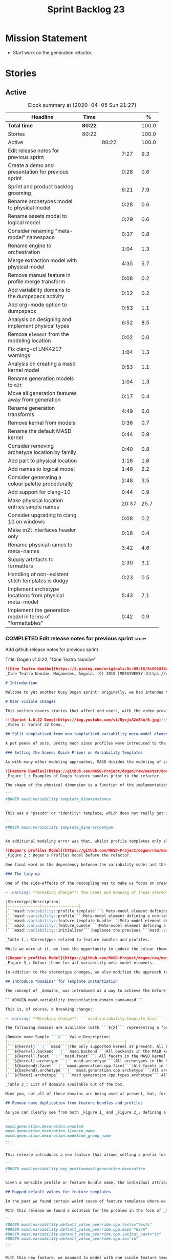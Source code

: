 #+title: Sprint Backlog 23
#+options: date:nil toc:nil author:nil num:nil
#+todo: STARTED | COMPLETED CANCELLED POSTPONED
#+tags: { story(s) epic(e) spike(p) }

* Mission Statement

- Start work on the generation refactor.

* Stories

** Active

#+begin: clocktable :maxlevel 3 :scope subtree :indent nil :emphasize nil :scope file :narrow 75 :formula %
#+CAPTION: Clock summary at [2020-04-05 Sun 21:27]
| <75>                                                      |         |       |       |       |
| Headline                                                  | Time    |       |       |     % |
|-----------------------------------------------------------+---------+-------+-------+-------|
| *Total time*                                              | *80:22* |       |       | 100.0 |
|-----------------------------------------------------------+---------+-------+-------+-------|
| Stories                                                   | 80:22   |       |       | 100.0 |
| Active                                                    |         | 80:22 |       | 100.0 |
| Edit release notes for previous sprint                    |         |       |  7:27 |   9.3 |
| Create a demo and presentation for previous sprint        |         |       |  0:28 |   0.6 |
| Sprint and product backlog grooming                       |         |       |  6:21 |   7.9 |
| Rename archetypes model to physical model                 |         |       |  0:28 |   0.6 |
| Rename assets model to logical model                      |         |       |  0:29 |   0.6 |
| Consider renaming "meta-model" namespace                  |         |       |  0:37 |   0.8 |
| Rename engine to orchestration                            |         |       |  1:04 |   1.3 |
| Merge extraction model with physical model                |         |       |  4:35 |   5.7 |
| Remove manual feature in profile merge transform          |         |       |  0:08 |   0.2 |
| Add variability domains to the dumpspecs activity         |         |       |  0:12 |   0.2 |
| Add org-mode option to dumpspacs                          |         |       |  0:53 |   1.1 |
| Analysis on designing and implement physical types        |         |       |  6:52 |   8.5 |
| Remove =element= from the modeling location               |         |       |  0:02 |   0.0 |
| Fix clang-cl LNK4217 warnings                             |         |       |  1:04 |   1.3 |
| Analysis on creating a masd kernel model                  |         |       |  0:53 |   1.1 |
| Rename generation models to =m2t=                         |         |       |  1:04 |   1.3 |
| Move all generation features away from generation         |         |       |  0:17 |   0.4 |
| Rename generation transforms                              |         |       |  4:49 |   6.0 |
| Remove kernel from models                                 |         |       |  0:36 |   0.7 |
| Rename the default MASD kernel                            |         |       |  0:44 |   0.9 |
| Consider removing archetype location by family            |         |       |  0:40 |   0.8 |
| Add part to physical location                             |         |       |  1:16 |   1.6 |
| Add names to logical model                                |         |       |  1:48 |   2.2 |
| Consider generating a colour palette procedurally         |         |       |  2:48 |   3.5 |
| Add support for clang-10                                  |         |       |  0:44 |   0.9 |
| Make physical location entries simple names               |         |       | 20:37 |  25.7 |
| Consider upgrading to clang 10 on windows                 |         |       |  0:08 |   0.2 |
| Make m2t interfaces header only                           |         |       |  0:18 |   0.4 |
| Rename physical names to meta-names                       |         |       |  3:42 |   4.6 |
| Supply artefacts to formatters                            |         |       |  2:30 |   3.1 |
| Handling of non-existent stitch templates is dodgy        |         |       |  0:23 |   0.5 |
| Implement archetype locations from physical meta-model    |         |       |  5:43 |   7.1 |
| Implement the generation model in terms of "formattables" |         |       |  0:42 |   0.9 |
#+TBLFM: $5='(org-clock-time%-mod @3$2 $2..$4);%.1f
#+end:

*** COMPLETED Edit release notes for previous sprint                  :story:
    CLOSED: [2020-03-19 Thu 19:47]
    :LOGBOOK:
    CLOCK: [2020-03-20 Fri 08:01]--[2020-03-20 Fri 08:51] =>  0:50
    CLOCK: [2020-03-19 Thu 21:01]--[2020-03-19 Thu 21:58] =>  0:57
    CLOCK: [2020-03-19 Thu 20:00]--[2020-03-19 Thu 20:03] =>  0:03
    CLOCK: [2020-03-19 Thu 19:48]--[2020-03-19 Thu 19:59] =>  0:11
    CLOCK: [2020-03-19 Thu 19:02]--[2020-03-19 Thu 19:47] =>  0:45
    CLOCK: [2020-03-18 Wed 20:05]--[2020-03-18 Wed 23:59] =>  3:54
    CLOCK: [2020-03-18 Wed 19:01]--[2020-03-18 Wed 19:33] =>  0:32
    CLOCK: [2020-03-16 Mon 08:51]--[2020-03-16 Mon 09:06] =>  0:15
    :END:

Add github release notes for previous sprint.

Title: Dogen v1.0.22, "Cine Teatro Namibe"

#+BEGIN_SRC markdown
![Cine Teatro Namibe](https://i.pinimg.com/originals/8c/09/18/8c091838ed68d58681fd1beb6e619945.jpg)
_Cine Teatro Namibe, Moçamedes, Angola. (C) 2015 [MESSYNESSY](https://www.messynessychic.com/2015/06/17/documenting-africas-old-cinemas)._

# Introduction

Welcome to yet another busy Dogen sprint! Originally, we had intended to focus on the fabled "generation refactor" but, alas, it was not to be (yet again). Our preparatory analysis revealed some fundamental deficiencies on the variability implementation and, before you knew it, we were stuck wading in the guts of the variability subsystem for the entirety of the sprint. On the plus side, the end product was a much better designed subsystem, free of unwanted dependencies, and a newly found clarity in the conceptual model with regards to both logical and physical dimensions. On the down side, the refactor produced a lot of churn with regards to stereotypes and feature names, resulting on a fair bit of breakage to user diagrams. In other words, it was quite the eventful sprint. Let's see how we fared in more detail.

# User visible changes

This section covers stories that affect end users, with the video providing a quick demonstration of the new features, and the sections below describing them in more detail. There have been a number of breaking changes, which have been highlighted with the symbol :warning:.

[![Sprint 1.0.22 Demo](https://img.youtube.com/vi/RysjvA2eZ4o/0.jpg)](https://youtu.be/RysjvA2eZ4o)
_Video 1: Sprint 22 Demo._

## Split templatised from non-templatised variability meta-model elements

A pet peeve of ours, pretty much since profiles were introduced to the meta-model [many moons ago](https://github.com/MASD-Project/dogen/releases/tag/v1.0.16), was the name chosen for the stereotype: ```masd::variability::profile_template```. The postfix ```_template``` was a glaring leak from the implementation; a result of trying to be "too clever by half" in generalising all profiles to be "profile templates", when, in reality, there were only 2 or 3 cases of _actual_ profile template instantiation across the code base. As it was, with this story we _finally_ tackled this annoyance. However, before we proceed, a word is probably needed on what is meant by "templates" and "instantiation" in this context. The explanation will also prove helpful in understanding much of the remaining work carried out in the release.

### Setting the Scene: Quick Primer on Variability Templates

As with many other modeling approaches, MASD divides the modeling of software products into two distinct dimensions: the logical dimension and the physical dimension. The logical dimension is pretty much what you are used to when creating UML class diagrams: the structural world of classes and their relationships (though, of course, in MASD there is a twist to it, but we need to leave _that_ for another time). The physical dimension is, predictably, the world of files and directories. So far, so similar to UML and the like. What MASD does differently, however, is to impose a _well-defined shape_ into the entities that live in the physical dimension, as well as a process by which these instances are derived. That shape is governed by the physical model's _meta-model_, which has existed since the early days of Dogen, albeit in an implicit manner. It is composed of vocabulary such as kernel (_e.g._, "masd"), backend  (_e.g._, C++, C#), facet  (_e.g._, "types", "hash", "serialisation" and so forth) and archetype  (_e.g._, "class header", "class implementation", _etc._).

![Feature bundles](https://github.com/MASD-Project/dogen/raw/master/doc/blog/images/dogen_coding_features.png)
_Figure 1_: Examples of Dogen feature bundles prior to the refactor.

The shape of the physical dimension is a function of the implementation; that is, as we add formatters (model-to-text transforms)  to generate new kinds of output, these inject archetypes and facets and so on, augmenting the physical dimension. It became clear early on that adding features needed by all formatters manually was too painful. For example, we need to know if a kernel, backend, facet or archetype is enabled or disabled by the users. Thus a feature called ```enabled``` must exist for every element of the physical meta-model. We started by doing this manually, but it soon became obvious that what we were after was a generic way of saying that a feature with a given name ```n``` applies to every registered ```x``` - with ```x``` being an element of a set ```X```, composed of kernels, backends, facets or archetypes. And so it was that variability templates were born. These were subsequently modeled within the logical model as both "feature bundles" (_i.e._, providing _feature definitions_, as per _Figure 1_) and "profile templates" (_i.e._, groups of configurations created by users for reuse purposes, performing _feature selection_; see _Figure 2_). In both cases we had the notion of an "instance template":

```
#DOGEN masd.variability.template_kind=instance
```

This was a "pseudo" or "identity" template, which does not really get instantiated but is instead copied across. We also had "real templates", associated with one of the "levels" in physical space (_e.g._, all, backend, facet, archetype):

```
#DOGEN masd.variability.template_kind=archetype
```

An additional modeling error was that, whilst profile templates only allowed a template kind at the profile level (that is, all attributes in the profile are of the same ```template_kind```), we did not take the same approach for feature bundles, opening the gates for all sorts of weird and wonderful permutations: one attribute could be a template of kind ```instance``` whereas another could be a template of kind ```archetype```. In practice, we were disciplined enough to avoid any such crazy stunts but, as old saying goes, "a good domain model should make invalid states unrepresentable".

![Dogen's profiles Model](https://github.com/MASD-Project/dogen/raw/master/doc/blog/images/profiles_model.png)
_Figure 2_: Dogen's Profiles model before the refactor.

One final word on the dependency between the variability model and the physical model. Though its clear that there is a _connection_ between the two models - at the end of the day, templates can only be initialised when we know the lay of the physical land - it is not necessarily the case that the coupling needs to be made in terms of "direct dependencies" (_i.e._ using a type from the physical model), because it comes at a cost: the graph of dependencies is made more complex because variability is used by many models, and these are then coupled to the physical model by way of this small connection. In truth, these models were joined more due to expediency than thought, for, as we mentioned, most features do not actually need template instantiation. Therefore, our core objective was to _decouple_ the physical model from the variability model.

### The tidy-up

One of the side-effects of the decoupling was to make us focus on creating a clear separation between the templatised and non-templatised elements of the logical model modeling variability. This was mainly to avoid increasing the end users cognitive load for no good reason ("why is this a 'template'? what's an 'instance template'?", _etc._). As a result, the stereotypes are now as follows:

> :warning: **Breaking change**: the names and meaning of these stereotypes have changed. User diagrams must be updated.

|Stereotype|Description|
|--------------|----------------|
|```masd::variability::profile_template```| Meta-model element defining a profile template. The template is instantiated over a _domain_, as we shall explain in the next section.|
|```masd::variability::profile```|Meta-model element defining a non-templatised profile. This is equivalent to the deprecated template kind of ```instance```.|
|```masd::variability::feature_template_bundle```|Meta-model element defining a feature bundle template. As with profile templates, the template is instantiated over a domain. Note that all features belong to the same domain and all are templates, cleaning up the previous modeling mistake.|
|```masd::variability::feature_bundle```|Meta-model element defining a non-templatised feature bundle. This is equivalent to the deprecated template kind of ```instance```.|
|```masd::variability::initializer```|Replaces the previous ```masd::variability::feature_template_initializer```, providing initialisation for both feature templates and features.|

_Table 1_: Stereotypes related to feature bundles and profiles.

While we were at it, we took the opportunity to update the colour theme, making the distinction between these elements more obvious:

![Dogen's profiles Model](https://github.com/MASD-Project/dogen/raw/master/doc/blog/images/dogen_variability_palette.png)
_Figure 3_: Colour theme for all variability meta-model elements.

In addition to the stereotype changes, we also modified the approach to template instantiation, as explained on the next story.

## Introduce "Domains" for Template Instantiation

The concept of _domains_ was introduced as a way to achieve the before mentioned decoupling of the variability model from the physical model. Domains are simple sets of strings that can be used as the basis for template instantiation. When users declare templates (_e.g._, profile templates or feature bundle templates), they must now also provide the domain under which instantiation will take place:

```#DOGEN masd.variability.instantiation_domain_name=masd```

This is, of course, a breaking change:

> :warning: **Breaking change**: ```masd.variability.template_kind``` is no longer supported and must be replaced with ```masd.variability.instantiation_domain_name```. This feature can only be used at the top level with ```masd::variability::profile_template``` and ```masd::variability::feature_template_bundle```.

The following domains are available (with ```${X}``` representing a "pseudo-code" variable):

|Domain name|Sample ```X``` Value|Description|
|------------------|----------------|---------------|
|```${kernel}```|```masd```|The only supported kernel at present. All backends, facets, and archetypes are part of it.|
|```${kernel}.backend```|```masd.backend```|All backends in the MASD kernel. At present, C++ and C#.|
|```${kernel}.facet```|```masd.facet```| All facets in the MASD kernel, across all backends.|
|```${kernel}.archetype```|```masd.archetype```|All archetypes in the MASD kernel, across all backends and facets.|
|```${backend}.facet```|```masd.generation.cpp.facet```|All facets in the C++ backend of the MASD kernel.|
|```${backend}.archetype```|```masd.generation.cpp.archetype```|All archetypes in the C++ backend of the MASD kernel.|
|```${facet}.archetype```|```masd.generation.cpp.types.archetype```|All archetypes in the ```types``` facet, in the C++ backend of the MASD kernel.|

_Table 2_: List of domains available out of the box.

Mind you, not all of these domains are being used at present, but, for completeness sake, we created a simple combinatorial function over the existing physical type to generate all sensible permutations. With this very simple approach we get all of the functionality we had previously, without any direct dependencies between the variability and physical models.

## Remove name duplication from feature bundles and profiles

As you can clearly see from both _Figure 1_ and _Figure 2_, defining a profile or a feature bundle often resulted in a great deal of duplication of feature name prefixes, _e.g._, ```masd.generation.decoration``` in the case of the ```decoration``` profile:

```
masd.generation.decoration.enabled
masd.generation.decoration.licence_name
masd.generation.decoration.modeline_group_name
...
```

This release introduces a new feature that allows setting a prefix for all features in the bundle or profile:

```
#DOGEN masd.variability.key_prefix=masd.generation.decoration
```

Given a sensible profile or feature bundle name, the individual attributes should be meaningful enough to determine what they are about, with minimal repetition. For cases where mixing and matching is required, the old behaviour is still available.

## Mapped default values for feature templates

In the past we found certain weird cases of feature templates where we needed the feature to expand over a domain, but we required different defaults for certain elements of the domain. For example, take the ```postfix``` feature. Ideally, each facet should have the postfix set to a string that correlates with a facet name (say ```hash```) but sometimes to a smaller string (say ```lc``` for ```lexical_cast```) or sometimes to the empty string (say for ```types```). This setup was so complicated we just decided to create these features manually.

With this release we found a solution for the problem in the form of _mapped default values_. These are KVPs as follows:

```
#DOGEN masd.variability.default_value_override.cpp.tests="tests"
#DOGEN masd.variability.default_value_override.cpp.hash="hash"
#DOGEN masd.variability.default_value_override.cpp.lexical_cast="lc"
#DOGEN masd.variability.default_value_override.cpp.io="io"
...
```

With this new feature, we managed to model with one single feature template features that previously required tens of instances.

## Add command line option to dump all specs

Dogen relies heavily on dynamic registration for a lot of its functionality, be it for injectors, features, backends and so forth. To top it all off, we keep changing names of things in our quest for tidying up the conceptual model. As a result, we find ourselves often grepping the code base to figure out what is available - an option that is not exactly practical for end users. With this release we've added a new activity to the command line client: ```dumpspecs```. It works like so:

```
$ ./dogen.cli dumpspecs
Group: Injection
Purpose: Read external formats into Dogen.
    injection.dia: Decodes Dia diagrams. Extension: '.dia'
    injection.json: Decodes diagrams in JSON format. Extension: '.json'

Group: Conversion
Purpose: Output to an external format from a Dogen model.
    injection.dia: Encodes diagrams as JSON documents. Extension: '.json'

Group: Generators
Purpose: Available backends for code generation.
    masd.generation.cpp: Generates C++ code according to the MASD generative model.
    masd.generation.csharp: Generates C# code according to the MASD generative model.

Group: Features
Purpose: Available features for configuration.
    masd.decoration.modeline.editor: Editor to use in this modeline. Binding point: 'any'. Value type: 'masd::variability::text'.
    masd.decoration.modeline.location: Where to place the modeline. Binding point: 'any'. Value type: 'masd::variability::text'.
    masd.decoration.modeline.technical_space: Technical space targeted by the modeline. Binding point: 'any'. Value type: 'masd::variability::text'.
    masd.enumeration.add_invalid_enumerator: If true, adds an enumerator to represent an invalid choice. Binding point: 'element'. Default value: ''. Value type: 'masd::variability::boolean'.
    masd.enumeration.underlying_element: Name of the underlying element to use for the enumeration. Binding point: 'element'. Value type: 'masd::variability::text'.
...
```

Though the documentation may not be the best, we did go through all features and provided _some_ kind of description. Note also that for feature templates, all instances share the same comment.

## Renaming of Extraction Features

With the merging of the extraction model into the physical model (see internal stories below), we found ourselves having to rename a number of features. These names are not final, but at least they avoid referring to a model that no longer exists.

> :warning: **Breaking change**: Users that are making use of any of these features must update their diagrams as per Table 3.

|Old Feature Name| New Feature Name|
|------------------------|----------------------------|
|```masd.extraction.delete_extra_files```|```masd.physical.delete_extra_files```|
|```masd.extraction.output_technical_space```|```masd.physical.output_technical_space```|
|```masd.extraction.force_write```|```masd.physical.force_write```|
|```masd.extraction.delete_empty_directories```|```masd.physical.delete_empty_directories```|
|```masd.extraction.enable_backend_directories```|```masd.physical.enable_backend_directories```|

_Table 3_: List of renamed features.

# Development Matters

In this section we cover topics that are mainly of interest if you follow Dogen development, such as details on internal stories that consumed significant resources, important events, etc. As usual, for all the gory details of the work carried out this sprint, see the [sprint log](https://github.com/MASD-Project/dogen/blob/master/doc/agile/v1/sprint_backlog_22.org).

## Significant Internal Stories

The sprint was mostly dominated by a large number of small refactors that changed the internals of Dogen dramatically - though in many cases, mainly with regards to naming and location of classes. We've aggregated all of these stories under two themes.

### The Variability Model Refactor

The majority of the work in refactoring the variability model had user facing consequences, and so is described in great detail above. The main internal consequence was a dramatic reduction on the number of features required, due to an increased use of feature templates now that we can default them correctly; but there were also other smaller tasks related to this work:

- dramatic simplification of the template instantiation code, which now merely loops through the list of elements in the domain when instantiating feature templates and profile templates.
- changes related to ensuring lists and key value pairs within variability are stable sorted. In the past we had used unordered maps in the processing of variability data, resulting on tests breaking across operative systems due to re-ordering. We ended up having to make a fairly difficult surgical intervention, which resulted in a fair amount of breakage.

> :warning: **Breaking change**: Order of header files may change with this release. Other values dependent of order of lists and KVPs may also change such as order of database systems in ORM, and so forth.

### The Physical Model Refactor

The second largest refactor this sprint was related to the physical model. This was comprised of a number of tasks:

- rename the ```assets``` model to ```logical```. In truth, assets has always been the model housing all of the meta-modeling elements for the logical model, so it makes sense to name it after its function.
- rename the ```archetypes``` model ```physical``` model, and merge it with the extraction model. It took us a long time to understand that the extraction model was really the physical model in disguise. Originally, we had only used it to write files into the filesystem, but now it has taken on additional responsibilities such as defining the types in the physical meta-model.
- move features related to physical aspects to physical model. This task was started but has not yet been completed.
- rename the namespace ```meta-model``` used in a number of models to ```entities```. The name was more or less meaningless the way it was being used. In addition, now that we need a meta-model for the physical model, it was becoming confusing. The "blander" name entities should avoid this confusion.
- deletion of unused types in the generation model, as well as the removal of the partially implemented support for RapidJSON in the C++ model.

## Resourcing

All and all, it was a very successful sprint from a resourcing perspective. At  51%, our utilisation rate was high but not quite the highest it's ever been (the previous sprint wins on that front at 56%). The high utilisation rate was a reflection of the fact that we worked full time for a big portion of the sprint. Sadly, this indicator is scheduled for a massive drop next sprint as we resume part-time work on Dogen proper, but hey-ho, we should celebrate the wins and this sprint was surely one on this front. Additionally, due to the undivided focus we managed to allocate over 82% of the commitment to stories directly related to the sprint's mission, including a couple of spikes (6.8% on unexpected tests breakage). We spent 17.5% on process, with a solid 10% on backlog grooming. Over half of the product backlog was reviewed this sprint, which we consider to be [a task of vital importance](https://mcraveiro.blogspot.com/2016/01/nerd-food-on-product-backlogs.html). In addition, the cost of the demo has gone down dramatically since we started doing "one take demos", and we achieved a new low this sprint of 0.5%. The quality may not be quite what it used to be, but given the [worse is better](https://en.wikipedia.org/wiki/Worse_is_better) approach we favour so much, we deem it to be "good enough". A final note on Emacs, which had some minor blips but was overall fairly well behaved, costing us around 1.3%.

![Story Pie Chart](https://github.com/MASD-Project/dogen/raw/master/doc/agile/v1/sprint_22_pie_chart.jpg)
_Figure 4: Cost of stories for sprint 22._

## Roadmap

The road map continues to work rather like a Delphic oracle, and we keep trying to divine some kind of prediction that makes sense in terms of the current work. Thus far, it has failed to provide any such information but the visualisation of the gantt chart seems to be reassuring us that there is an end in sight - even though, like the proverbial carrot, it keeps moving forwards.

![Project Plan](https://github.com/MASD-Project/dogen/raw/master/doc/agile/v1/sprint_22_project_plan.png)

![Resource Allocation Graph](https://github.com/MASD-Project/dogen/raw/master/doc/agile/v1/sprint_22_resource_allocation_graph.png)

# Next Sprint

We finally started the generation refactor this sprint, though, to be fair, we just about scratched the surface. Next sprint we will hopefully proceed in anger onto the generation breach and finally make a dent on it.

# Binaries

You can download binaries from [Bintray](https://bintray.com/masd-project/main/dogen/1.0.22) for OSX and Linux (all 64-bit):

- [dogen_1.0.22_amd64-applications.deb](https://dl.bintray.com/masd-project/main/1.0.22/dogen_1.0.22_amd64-applications.deb)
- [dogen-1.0.22-Darwin-x86_64.dmg](https://dl.bintray.com/masd-project/main/1.0.22/DOGEN-1.0.22-Darwin-x86_64.dmg)

**Note 1:**: Due to a bug on the build scripts, Windows binaries were not generated for this release. If you do not want to build Windows from source, you can grab the unstable binaries for the next sprint: [dogen-1.0.23-Windows-AMD64.msi](https://dl.bintray.com/masd-project/main/DOGEN-1.0.23-Windows-AMD64.msi).
**Note 2:** The OSX and Linux binaries are not stripped at present and so are larger than they should be. We have [an outstanding story](https://github.com/MASD-Project/dogen/blob/master/doc/agile/product_backlog.org#linux-and-osx-binaries-are-not-stripped) to address this issue, but sadly CMake does not make this a trivial undertaking.

For all other architectures and/or operative systems, you will need to build Dogen from source. Source downloads are available below.

Happy Modeling!
#+END_SRC markdown

- [[https://twitter.com/MarcoCraveiro/status/1240728672128172033][twitter]]
- [[https://www.linkedin.com/feed/update/urn:li:activity:6646494675207278592/][linkedin]]
- [[https://gitter.im/MASD-Project/Lobby][Gitter]]

*** COMPLETED Create a demo and presentation for previous sprint      :story:
    CLOSED: [2020-03-19 Thu 19:47]
    :LOGBOOK:
    CLOCK: [2020-03-19 Thu 18:02]--[2020-03-19 Thu 18:30] =>  0:28
    :END:

Time spent creating the demo and presentation. Use the demo project:

*** COMPLETED Sprint and product backlog grooming                     :story:
    CLOSED: [2020-04-05 Sun 21:27]
    :LOGBOOK:
    CLOCK: [2020-04-04 Sat 16:56]--[2020-04-04 Sat 17:10] =>  0:14
    CLOCK: [2020-04-04 Sat 13:04]--[2020-04-04 Sat 13:15] =>  0:11
    CLOCK: [2020-04-03 Fri 20:05]--[2020-04-03 Fri 20:25] =>  0:20
    CLOCK: [2020-04-03 Fri 13:28]--[2020-04-03 Fri 14:00] =>  0:32
    CLOCK: [2020-04-02 Thu 21:51]--[2020-04-02 Thu 22:16] =>  0:25
    CLOCK: [2020-04-01 Wed 08:30]--[2020-04-01 Wed 08:40] =>  0:10
    CLOCK: [2020-03-31 Tue 21:31]--[2020-03-31 Tue 21:35] =>  0:10
    CLOCK: [2020-03-29 Sun 13:41]--[2020-03-29 Sun 13:55] =>  0:14
    CLOCK: [2020-03-27 Fri 13:58]--[2020-03-27 Fri 14:10] =>  0:12
    CLOCK: [2020-03-27 Fri 08:01]--[2020-03-27 Fri 08:39] =>  0:38
    CLOCK: [2020-03-26 Thu 21:22]--[2020-03-26 Thu 21:42] =>  0:20
    CLOCK: [2020-03-25 Wed 08:06]--[2020-03-25 Wed 08:50] =>  0:44
    CLOCK: [2020-03-23 Mon 08:25]--[2020-03-23 Mon 08:40] =>  0:15
    CLOCK: [2020-03-22 Sun 11:33]--[2020-03-22 Sun 11:45] =>  0:12
    CLOCK: [2020-03-21 Sat 09:25]--[2020-03-21 Sat 09:32] =>  0:07
    CLOCK: [2020-03-20 Fri 14:17]--[2020-03-20 Fri 14:30] =>  0:13
    CLOCK: [2020-03-20 Fri 11:23]--[2020-03-20 Fri 11:52] =>  0:29
    CLOCK: [2020-03-18 Wed 19:01]--[2020-03-18 Wed 19:44] =>  0:43
    CLOCK: [2020-03-16 Mon 09:07]--[2020-03-16 Mon 09:16] =>  0:09
    CLOCK: [2020-03-16 Mon 08:41]--[2020-03-16 Mon 08:50] =>  0:09
    :END:

Updates to sprint and product backlog.

*** COMPLETED Rename archetypes model to physical model               :story:
    CLOSED: [2020-03-16 Mon 10:15]
    :LOGBOOK:
    CLOCK: [2020-03-16 Mon 09:17]--[2020-03-16 Mon 09:45] =>  0:28
    :END:

According to the new understanding, the role of the archetypes model
is to model entities in the physical dimension of MASD. Rename the
model accordingly, and create the new entities namespace while we're
at it.

*** COMPLETED Rename assets model to logical model                    :story:
    CLOSED: [2020-03-16 Mon 10:15]
    :LOGBOOK:
    CLOCK: [2020-03-16 Mon 09:46]--[2020-03-16 Mon 10:15] =>  0:29
    :END:

- rename all references to archetypes to "physical", e.g.:
  =artefact_properties= should be renamed, etc.

*** COMPLETED Consider renaming "meta-model" namespace                :story:
    CLOSED: [2020-03-16 Mon 10:43]
    :LOGBOOK:
    CLOCK: [2020-03-16 Mon 10:43]--[2020-03-16 Mon 10:54] =>  0:11
    CLOCK: [2020-03-16 Mon 10:16]--[2020-03-16 Mon 10:42] =>  0:26
    :END:

Originally we created a number of namespaces in models called
"meta-model". It started with assets, where it really was the
meta-model, but we now have meta-models on pretty much all models
(injection, extraction, etc). Its no longer clear what value this
prefix adds. In addition its a technical word, so it seems to imply
there is some meaning to it, but since pretty much we have in dogen is
a meta-model of something, its not exactly useful. We need a term that
is more neutral.

Ideas:

- elements
- entities

Notes:

- look for ideas on other projects.

*** COMPLETED Rename engine to orchestration                          :story:
    CLOSED: [2020-03-16 Mon 11:59]
    :LOGBOOK:
    CLOCK: [2020-03-16 Mon 10:55]--[2020-03-16 Mon 11:59] =>  1:04
    :END:

Since this model is responsible for the top-level orchestration, its
probably a more meaningful name. Whilst we are at it, might as well do
this rename now.

While we were at it we also created namespaces in physical model.

*** COMPLETED Merge extraction model with physical model              :story:
    CLOSED: [2020-03-17 Tue 12:56]
    :LOGBOOK:
    CLOCK: [2020-03-17 Tue 16:29]--[2020-03-17 Tue 16:41] =>  0:12
    CLOCK: [2020-03-17 Tue 15:12]--[2020-03-17 Tue 15:24] =>  0:12
    CLOCK: [2020-03-17 Tue 12:57]--[2020-03-17 Tue 13:05] =>  0:08
    CLOCK: [2020-03-17 Tue 08:53]--[2020-03-17 Tue 12:56] =>  4:03
    :END:

It is becoming clear that the extraction model is just an instance of
the physical meta-model. We should just merge the two.

Notes:

- rename the kernel model to "meta-model".
- remove origin_element_id

*** COMPLETED Remove manual feature in profile merge transform        :story:
    CLOSED: [2020-03-20 Fri 09:00]
    :LOGBOOK:
    CLOCK: [2020-03-20 Fri 08:52]--[2020-03-20 Fri 09:00] =>  0:08
    :END:

We are still using features manually in the profile merge transform
even though we have generated code for it.

*** COMPLETED Add variability domains to the dumpspecs activity       :story:
    CLOSED: [2020-03-20 Fri 09:13]
    :LOGBOOK:
    CLOCK: [2020-03-20 Fri 09:01]--[2020-03-20 Fri 09:13] =>  0:12
    :END:

At present we have no way of knowing what the valid variability
domains are. We should dump them when we dump the specs.

*** COMPLETED Add org-mode option to dumpspecs                        :story:
    CLOSED: [2020-03-20 Fri 10:04]
    :LOGBOOK:
    CLOCK: [2020-03-20 Fri 10:05]--[2020-03-20 Fri 10:08] =>  0:03
    CLOCK: [2020-03-20 Fri 09:14]--[2020-03-20 Fri 10:04] =>  0:50
    :END:

It should be possible to output the specs in org mode format.

*** COMPLETED Analysis on designing and implement physical types      :story:
    CLOSED: [2020-03-20 Fri 11:22]
    :LOGBOOK:
    CLOCK: [2020-03-20 Fri 10:09]--[2020-03-20 Fri 11:22] =>  1:13
    CLOCK: [2020-03-17 Tue 08:40]--[2020-03-17 Tue 08:53] =>  0:13
    CLOCK: [2020-03-17 Tue 08:25]--[2020-03-17 Tue 08:39] =>  0:14
    CLOCK: [2020-03-16 Mon 20:41]--[2020-03-16 Mon 21:46] =>  1:05
    CLOCK: [2020-03-16 Mon 12:42]--[2020-03-16 Mon 16:49] =>  4:07
    :END:

- implement locator in terms of new types.
- get kernels to export the new information.
- using the information compute the paths. Create a new field so that
  we can diff new and old paths.
- once there are no differences, remove all locator related legacy
  code.

Notes:

- start by removing all types which are no longer needed. Then create
  new types in the physical model.
- replace references to archetypes location with physical location.
- create a model for the physical world, and replace the archetype
  location repository with it. Kernels return the components of the
  model.
- kernel model is meta-model.
- physical model and extraction model need to merge. We must supply
  the artefact for updates to the formatters.
- generation has a pair of logical element, artefact (e.g. formattable
  by another name).
- physical model properties must exist in the artefact.
- enablement and overwrites are physical model concerns.
- artefact / archetype properties are physical model concerns (mainly
  enablement, really).
- decoration should move to the logical model.
- create a top-level interface called "kernel". It should return the
  kernel meta-data of the physical model. Get the backends to register
  with the kernel, and the facets and formatters to register with the
  backends, so that we return a complete physical meta-model. Create a
  MASD kernel.

*** CANCELLED Remove =element= from the modeling location             :story:
    CLOSED: [2020-03-20 Fri 11:55]
    :LOGBOOK:
    CLOCK: [2020-03-20 Fri 11:53]--[2020-03-20 Fri 11:55] =>  0:02
    :END:

*Rationale*: this is in use by attributes at present.

We introduced this for inner classes, but its (probably) not being
used. If so, remove it and add a story for inner classes, if one does
not yet exist.

*** COMPLETED Fix clang-cl LNK4217 warnings                           :story:
    CLOSED: [2020-03-20 Fri 18:26]
    :LOGBOOK:
    CLOCK: [2020-03-22 Sun 11:10]--[2020-03-22 Sun 11:23] =>  0:13
    CLOCK: [2020-03-20 Fri 14:44]--[2020-03-20 Fri 15:35] =>  0:51
    :END:

We also have a number of warnings left to clean up, all related to
boost.log:

: masd.dogen.utility.lib(lifecycle_manager.cpp.obj) : warning LNK4217: locally defined symbol
: ?get_tss_data@detail@boost@@YAPEAXPEBX@Z (void * __cdecl boost::detail::get_tss_data(void const *))
: imported in function "public: struct boost::log::v2s_mt_nt6::sinks::basic_formatting_sink_frontend<char>::formatting_context * __cdecl boost::thread_specific_ptr<struct boost::log::v2s_mt_nt6::sinks::basic_formatting_sink_frontend<char>::formatting_context>::get(void)const " (?get@?$thread_specific_ptr@Uformatting_context@?$basic_formatting_sink_frontend@D@sinks@v2s_mt_nt6@log@boost@@@boost@@QEBAPEAUformatting_context@?$basic_formatting_sink_frontend@D@sinks@v2s_mt_nt6@log@2@XZ)

Since we can't get to the bottom of this, try to ignore the warnings
instead: /IGNORE:LNK4217

Notes:

- opened issue: [[https://github.com/Microsoft/vcpkg/issues/5336][Building with clang-cl on windows generates warnings
  from vcpkg-installed libraries]]
- it seems that the log files show a lot more warnings than those
  reported by cdash,
- Updated issue on CDash parsing problems for clang-cl: [[https://github.com/Kitware/CDash/issues/733][Parsing of
  errors and warnings from clang-cl]]
- sent email to clang mailinglist:
  [[http://lists.llvm.org/pipermail/cfe-dev/2019-February/061326.html][Clang-cl -
  errors and warning messages slightly different from MSVC]]. Clang
  [[http://lists.llvm.org/pipermail/cfe-dev/2019-February/061339.html][have patched]] the diffs now.
- we are now seeing all the warnings.
- [[https://stackoverflow.com/questions/50274547/windows-clang-hello-world-lnk4217/57788067#57788067][Windows clang Hello World lnk4217]]
- [[https://stackoverflow.com/questions/6979491/how-to-delete-warnings-lnk4217-and-lnk4049/6979586#6979586][How to delete warnings LNK4217 and LNK4049]]
- [[https://docs.microsoft.com/en-us/cpp/build/reference/ignore-ignore-specific-warnings?view=vs-2019][/IGNORE (Ignore Specific Warnings)]]

*** COMPLETED Analysis on creating a masd kernel model                :story:
    CLOSED: [2020-03-21 Sat 09:24]
    :LOGBOOK:
    CLOCK: [2020-03-21 Sat 08:31]--[2020-03-21 Sat 09:24] =>  0:53
    :END:

Idea:

- create a kernel interface and a backend interface in generation.
- add a registrar for kernels.
- create a new model called masd. Implement the kernel
  interface. Return the meta-model by calling all registered backends.
- implement the backend interface in the existing backends.

Notes:

- actually, we assumed the notion of a "kernel" without thinking too
  much about it. In reality there is not need for multiple
  kernels. This is because the logical model (and to an extent, the
  physical model) are designed to house MASD principles. Therefore
  they are only useful to output code that conforms to MASD
  principles. If a user was to want to define a new kernel - say for
  example for protobufs - then it would either:

  - be fitted into the MASD logical model, as we have done thus far
    with all facets; in which case it is part of the MASD kernel; or
  - require a new logical model, in which case it would be outside of
    Dogen, really.

  Therefore it doesn't make a lot of sense to have more than one
  kernel.
- in addition, terms such as kernel, backend, formatter, generation
  etc are not MDE terms, and we have been using them for historic
  reasons. In reality, the generation model is the entry point of the
  model-to-text (M2T) chain; the backend models are specialisations of
  the M2T chain for specific technical spaces; and formatters are M2T
  transforms.
- in light of this we could align Dogen to MDE with a small number of
  changes:
  - drop kernel from archetype location, meta-model, features,
    etc. Features become located at =masd.m2t=. Conceptually this is
    equivalent to a kernel, but its non-optional. We could call this
    the "prefix" and have it set in the meta-model. Or have a
    "traits-like" class in the physical model.
  - rename =generation= to =m2t=.
  - rename interfaces to =m2t_chain= (top-level),
    =m2t_technical_space_chain= (interface), =m2t_cpp_chain= (backend),
    =m2t_transform= (formatter) and so forth.

*** COMPLETED Rename generation models to =m2t=                       :story:
    CLOSED: [2020-03-21 Sat 14:49]
    :LOGBOOK:
    CLOCK: [2020-03-21 Sat 15:18]--[2020-03-21 Sat 15:28] =>  0:10
    CLOCK: [2020-03-21 Sat 14:50]--[2020-03-21 Sat 15:00] =>  0:10
    CLOCK: [2020-03-21 Sat 14:48]--[2020-03-21 Sat 14:49] =>  0:01
    CLOCK: [2020-03-21 Sat 14:30]--[2020-03-21 Sat 14:47] =>  0:17
    CLOCK: [2020-03-21 Sat 09:33]--[2020-03-21 Sat 09:59] =>  0:26
    :END:

These models are really just containers of M2T transforms, so name
them accordingly.

*** COMPLETED Move all generation features away from generation      :story:
    CLOSED: [2020-03-21 Sat 15:17]
    :LOGBOOK:
    CLOCK: [2020-03-21 Sat 15:00]--[2020-03-21 Sat 15:17] =>  0:17
    :END:

Rename the meta-data keys of the generation features from
=masd.generation= to =masd.m2t=.

*** COMPLETED Rename generation transforms                            :story:
    CLOSED: [2020-03-21 Sat 23:57]
    :LOGBOOK:
    CLOCK: [2020-03-22 Sun 17:28]--[2020-03-22 Sun 17:31] =>  0:03
    CLOCK: [2020-03-22 Sun 16:53]--[2020-03-22 Sun 17:21] =>  0:28
    CLOCK: [2020-03-21 Sat 20:42]--[2020-03-21 Sat 23:57] =>  3:15
    CLOCK: [2020-03-21 Sat 18:30]--[2020-03-21 Sat 19:26] =>  0:56
    CLOCK: [2020-03-21 Sat 15:29]--[2020-03-21 Sat 15:36] =>  0:07
    :END:

Renames:

- top-level: =m2t_chain=
- interface: =m2t_technical_space_chain=
- backend: =m2t_cpp_chain=
- formatter: =m2t_transform=
- namespaces

*** COMPLETED Remove kernel from models                               :story:
    CLOSED: [2020-03-22 Sun 09:33]
    :LOGBOOK:
    CLOCK: [2020-03-22 Sun 08:57]--[2020-03-22 Sun 09:33] =>  0:36
    :END:

We don't really need the notion of kernel in MASD, so remove
it. However, make sure we still preserve the notion of a top-level
container for backends - for now =masd.generation=.

*** COMPLETED Rename the default MASD kernel                          :story:
    CLOSED: [2020-03-22 Sun 11:24]
    :LOGBOOK:
    CLOCK: [2020-03-20 Fri 15:36]--[2020-03-20 Fri 16:20] =>  0:44
    :END:

Up to now we have conflated the generation model with the default MASD
kernel. The generation model is responsible for expanding the logical
model into the physical dimension and then using all available kernels
to populate the content of the artefacts. Given this we should really
start to separate generation from the MASD default kernel, which is
the current implementation of the model to text transforms. We need a
name for the kernel because we can't keep calling it "generation" as
its just confusing. The name needs to also be distinct from MASD since
we use it as the prefix all all features (e.g. =masd.masd= would not
be enlightening). We could just give it a distinctive name which is
not particularly meaningful: =genie= (from generation, little
generator). Then we'd have =masd.genie.enabled=, etc. It would also
allow users to create their own kernels with distinctive names,
e.g. =ddc.xyz.enabled=.

*** COMPLETED Consider removing archetype location by family          :story:
    CLOSED: [2020-03-22 Sun 16:52]
    :LOGBOOK:
    CLOCK: [2020-03-22 Sun 16:12]--[2020-03-22 Sun 16:52] =>  0:40
    :END:

Check to see if this container is in use and if not, remove it and all
associated infrastructure.

*** COMPLETED Add part to physical location                           :story:
    CLOSED: [2020-03-24 Tue 08:45]
    :LOGBOOK:
    CLOCK: [2020-03-24 Tue 07:45]--[2020-03-24 Tue 08:45] =>  1:00
    CLOCK: [2020-03-22 Sun 17:44]--[2020-03-22 Sun 17:52] =>  0:08
    CLOCK: [2020-03-22 Sun 11:24]--[2020-03-22 Sun 11:32] =>  0:08
    :END:

We need to express the idea that archetypes live in different parts of
a component. Add a part to the physical location, and update all model
to text transforms to populate it. Then, change the archetype name to
use the part as well as the facet on the name.

A slight issue is that the part name cannot be fully qualified. For
example, say:

: masd.cpp.include

is not a good part name, at least inside of the location. If we do
that, then when we add the facet, we get:

: masd.cpp.types.masd.cpp.include.

In truth, we have been using the fully qualified name incorrectly all
along. We should really have a location that only denotes each
"region":

- backend: =masd.cpp=
- facet: =types= (not =masd.cpp.types=)
- part: =include=
- archetype: =class_header=

And then the fully qualified name for the archetype.becomes:

: masd.cpp.types.include.class_header

This also means we are completely symmetric with the logical model. So
we really should have a notion of a name (simple, qualified) with a
location. The ID is the qualified name.

*** COMPLETED Add names to logical model                              :story:
    CLOSED: [2020-03-27 Fri 22:06]
    :LOGBOOK:
    CLOCK: [2020-03-24 Tue 21:59]--[2020-03-24 Tue 23:06] =>  0:47
    CLOCK: [2020-03-22 Sun 17:22]--[2020-03-22 Sun 17:28] =>  0:06
    CLOCK: [2020-03-22 Sun 11:46]--[2020-03-22 Sun 12:21] =>  0:35
    :END:

We need to move towards the same approach as we have in the logical
model but for the physical model:

- have a name class with =simple= and =qualified= and a
  location. =qualified= is the location plus simple.
- Use =qualified= as the ID on any container (e.g. archetype location
  repository).
- containers with facets must have a concatenation of =backend= plus
  =facet=.
- create a name builder and/or name factory that make qualified names.

*** COMPLETED Consider generating a colour palette procedurally       :story:
    CLOSED: [2020-03-29 Sun 23:11]
    :LOGBOOK:
    CLOCK: [2020-03-29 Sun 22:53]--[2020-03-29 Sun 23:11] =>  0:18
    CLOCK: [2020-03-29 Sun 20:51]--[2020-03-29 Sun 22:52] =>  2:01
    CLOCK: [2020-03-29 Sun 16:15]--[2020-03-29 Sun 16:44] =>  0:29
    :END:

See if we can create a colour palette using a script. This can be done
manually and then pasted into the existing script.

Links:

- [[https://seaborn.pydata.org/tutorial/color_palettes.html][seaborn: Choosing color palettes]]
- [[https://seaborn.pydata.org/installing.html][seaborn: Installing and getting started]]
- [[https://stackoverflow.com/questions/38249454/extract-rgb-or-6-digit-code-from-seaborn-palette][SO: Extract RGB or 6 digit code from Seaborn palette]]

*** COMPLETED Add support for clang-10                                :story:
    CLOSED: [2020-04-01 Wed 21:58]
    :LOGBOOK:
    CLOCK: [2020-04-01 Wed 21:59]--[2020-04-01 Wed 22:10] =>  0:11
    CLOCK: [2020-04-01 Wed 21:25]--[2020-04-01 Wed 21:58] =>  0:33
    :END:

The latest clang has been released. Try compiling with it and see if it works.

*** COMPLETED Make physical location entries simple names             :story:
    CLOSED: [2020-04-03 Fri 20:04]
    :LOGBOOK:
    CLOCK: [2020-04-03 Fri 19:52]--[2020-04-03 Fri 20:04] =>  0:12
    CLOCK: [2020-04-03 Fri 15:45]--[2020-04-03 Fri 17:18] =>  1:33
    CLOCK: [2020-04-03 Fri 14:01]--[2020-04-03 Fri 15:20] =>  1:19
    CLOCK: [2020-04-03 Fri 11:31]--[2020-04-03 Fri 12:10] =>  0:39
    CLOCK: [2020-04-01 Wed 22:11]--[2020-04-01 Wed 22:40] =>  0:29
    CLOCK: [2020-04-01 Wed 21:02]--[2020-04-01 Wed 21:25] =>  0:23
    CLOCK: [2020-03-31 Tue 21:58]--[2020-03-31 Tue 22:30] =>  0:32
    CLOCK: [2020-03-31 Tue 21:36]--[2020-03-31 Tue 21:57] =>  0:21
    CLOCK: [2020-03-28 Sat 21:21]--[2020-03-29 Sun 00:18] =>  2:57
    CLOCK: [2020-03-27 Fri 17:35]--[2020-03-27 Fri 17:43] =>  0:08
    CLOCK: [2020-03-27 Fri 14:10]--[2020-03-27 Fri 17:21] =>  3:11
    CLOCK: [2020-03-27 Fri 13:06]--[2020-03-27 Fri 13:57] =>  0:59
    CLOCK: [2020-03-27 Fri 10:28]--[2020-03-27 Fri 12:03] =>  1:35
    CLOCK: [2020-03-27 Fri 08:40]--[2020-03-27 Fri 10:10] =>  1:48
    CLOCK: [2020-03-20 Fri 14:30]--[2020-03-20 Fri 14:44] =>  0:14
    CLOCK: [2020-03-20 Fri 13:01]--[2020-03-20 Fri 14:16] =>  1:15
    CLOCK: [2020-03-26 Thu 21:00]--[2020-03-26 Thu 21:21] =>  0:21
    CLOCK: [2020-03-26 Thu 08:01]--[2020-03-26 Thu 08:45] =>  0:44
    CLOCK: [2020-03-25 Wed 22:01]--[2020-03-26 Thu 00:13] =>  2:12
    CLOCK: [2020-03-22 Sun 17:32]--[2020-03-22 Sun 17:43] =>  0:11
    :END:

At present all names in a location are qualified, e.g. =types= facet
is given as:

: masd.cpp.types

We need these to be simple, e.g.: =types=. We should do this after we
move to names because we will need a way to obtain the qualified
name - e.g. what we currently call the archetype. First step should be
to populate the logical name with the correct qualified name, then
replace calls to archetype with calls to qualified name, then do this
change.

Notes:

- one of the problems of this work is that in some cases we do need
  the qualified name to a facet or archetype (e.g. when building
  dependencies, etc). However, when creating the archetype name we
  want the simple name of all components. If we change traits we will
  change both at the same time, which will cause everything to
  break. The easiest thing to do for now is to create a =_sn= trait
  for every case where we already have a qualified name and then
  replace those that need it with the =_sn= version. This should
  minimise breakage.
- we can easily add the physical meta-model to all contexts; we just
  need to create a transform based on the work in context factory,
  then call the transform from context factory for now. The model can
  be mostly empty at the start. Then we just unpack the name
  repository as we do now.
- once we change all names to simple names, we need to update at the
  same time:
  - template instantiation;
  - formatters (c++ and c#)
  - registrars (c++ and c#)
  - expansion of archetype properties (well, enablement properties)
- we cannot have part in the location. If we do, then the feature
  names will also have to have part in them and that does not make any
  sense. Therefore it has to be a property of the archetype, and we
  need to resolve it as required when building the file paths. For
  now, remove it from location and add it to archetype.
- add docs for location and qualified in physical name.
- when querying for features for a given backend, we need to assemble
  the qualified name.

*** CANCELLED Consider upgrading to clang 10 on windows               :story:
    CLOSED: [2020-04-04 Sat 14:53]
    :LOGBOOK:
    CLOCK: [2020-04-04 Sat 14:45]--[2020-04-04 Sat 14:53] =>  0:08
    :END:

We have a number of failures on windows that we can't quite
explain. May be worth seeing if latest clang fixes them.

Actually we are using the appvetor supplied clang so its probably not
a good idea.

*** COMPLETED Make m2t interfaces header only                         :story:
    CLOSED: [2020-04-05 Sun 10:58]
    :LOGBOOK:
    CLOCK: [2020-04-05 Sun 10:40]--[2020-04-05 Sun 10:58] =>  0:18
    :END:

It seems we have implementation files on this at present.

*** COMPLETED Rename physical names to meta-names                     :story:
    CLOSED: [2020-04-05 Sun 11:20]
    :LOGBOOK:
    CLOCK: [2020-04-05 Sun 10:58]--[2020-04-05 Sun 11:20] =>  0:22
    CLOCK: [2020-04-05 Sun 09:13]--[2020-04-05 Sun 10:40] =>  1:34
    CLOCK: [2020-04-05 Sun 07:48]--[2020-04-05 Sun 08:35] =>  0:47
    CLOCK: [2020-04-04 Sat 20:51]--[2020-04-04 Sat 21:57] =>  1:06
    :END:

We made a modeling error: we called the physical names "names". These
are not really names. Physical names are file names. What we really
mean is physical meta-names. We need to rename this type to avoid
confusion.

Notes:

- passes:
  - name repository, name repository parts, name group. *Done*.
  - name builder, qualified name builder, name validator, name
    factory. *Done*
  - model to text chains. *Done*
  - registrar: member variables. *Done*
  - model to text interface and implementations physical name,
    meta-name should be logical meta-name. *Done*
  - assistant: physical name. *Done*
- change model artefacts: =std::list<boost::shared_ptr<artefact>>=. *Done*

*** COMPLETED Supply artefacts to formatters                          :story:
    CLOSED: [2020-04-05 Sun 17:25]
    :LOGBOOK:
    CLOCK: [2020-04-05 Sun 17:26]--[2020-04-05 Sun 17:28] =>  0:02
    CLOCK: [2020-04-05 Sun 15:30]--[2020-04-05 Sun 17:25] =>  1:55
    CLOCK: [2020-04-05 Sun 11:49]--[2020-04-05 Sun 11:55] =>  0:06
    CLOCK: [2020-04-05 Sun 11:21]--[2020-04-05 Sun 11:48] =>  0:27
    :END:

Instead of generating artefacts inside of the formatter, we need to
supply them as references.

Notes:

- do a check that the physical name of the artefact and formatter
  match.
- rename the model generation chains in orchestration.
- rename the generation context in orchestration.

*** COMPLETED Handling of non-existent stitch templates is dodgy      :story:
g    CLOSED: [2020-04-05 Sun 21:20]
    :LOGBOOK:
    CLOCK: [2020-04-05 Sun 21:01]--[2020-04-05 Sun 21:20] =>  0:19
    CLOCK: [2020-04-05 Sun 17:29]--[2020-04-05 Sun 17:33] =>  0:04
    :END:

At present when we do not find a stitch template we seem to create an
artefact with an empty path:

:    /*
:     * If the template does not yet exist, we should just create an
:     * empty artefact.
:     *
:     * This scenario happens when creating a new model or when adding
:     * a new artefact formatter for the first time.
:     */
:    if (!boost::filesystem::exists(stitch_template)) {
:        BOOST_LOG_SEV(lg, debug) << "Stitch template not found: "
:                                 << fp.generic_string();
:        // ast.update_artefact();
:
:        // FIXME: what is the name/path for the artefact?! This may
:        // FIXME: explain empty artefacts!
:        a.overwrite(ast.new_artefact_properties().overwrite());
:
:        physical::entities::operation op;
:        using ot = physical::entities::operation_type;
:        op.type(a.overwrite() ? ot::write : ot::create_only);
:        a.operation(op);
:        return;
:    }

What we should really be doing instead is setting up the path and
using a default stitch template. We have a story for this. For now
this is causing artefacts with blank paths which is causing issues in
the physical pipeline. We need to address this and then remove those
hacks.

Actually this is quite complicated, and will probably require a
default wale template for the stitch template that takes into account
the template used for the header etc. For now the easiest thing to do
is to warn and not generate any artefacts. This should solve the empty
path problem. We should then reinstate the checks.

In addition, the entire workflow around stitch templates needs to be
revisited. We are doing all sorts of hackery to associate the
templates to the meta-model element (take the path of the file for the
element but use the stitch extension, etc), completely bypassing the
meta-model. The right approach is to have a meta-model element for the
template and have a meta-model concept of association. We have this
captured in a story somewhere (double-check that the story makes
sense).

A quick hack revealed that it is easy to generate empty files:

: --- a/projects/dogen.m2t.cpp/src/types/transforms/stitch_transform.cpp
: +++ b/projects/dogen.m2t.cpp/src/types/transforms/stitch_transform.cpp
: @@ -73,10 +73,10 @@ void stitch_transform::apply(const model_to_text_transform& stock_transform,
:      if (!boost::filesystem::exists(stitch_template)) {
:          BOOST_LOG_SEV(lg, debug) << "Stitch template not found: "
:                                   << fp.generic_string();
: -        // ast.update_artefact();
:
:          // FIXME: what is the name/path for the artefact?! This may
:          // FIXME: explain empty artefacts!
: +        a.name().qualified(fp);
:          a.overwrite(ast.new_artefact_properties().overwrite());
:
:          physical::entities::operation op;

We just did a quick hack to avoid adding artefacts after stitch
template expansion when content is empty. With this we managed to
reinstate the checks for empty paths so that is good enough for now.

*** COMPLETED Implement the generation model in terms of "formattables" :story:
    CLOSED: [2020-04-10 Fri 09:33]
     :LOGBOOK:
     CLOCK: [2020-04-03 Fri 20:26]--[2020-04-03 Fri 21:08] =>  0:42
     :END:

 We need to find a way to expand the generation model into a pair of:

 - element
 - artefact

 In effect, a formattable. Then we need to update the backends to stop
 expanding across physical space and instead use the expansion created
 by the generation model. We then need to update formattables to have
 an artefact, and supply the artefact to all formatters.

 Notes:

 - next task is to use the artefact from pair inside c++ and c# instead
   of creating one inside each formatter.
 - we need to also perform the archetype expansion within =m2t= not
   logical model.
 - we need to add artefacts to formatters and get them to populate
   them.

*** POSTPONED Implement archetype locations from physical meta-model  :story:
    CLOSED: [2020-04-05 Sun 21:26]
    :LOGBOOK:
    CLOCK: [2020-04-05 Sun 21:21]--[2020-04-05 Sun 21:27] =>  0:06
    CLOCK: [2020-04-04 Sat 14:54]--[2020-04-04 Sat 16:55] =>  2:01
    CLOCK: [2020-04-04 Sat 12:14]--[2020-04-04 Sat 13:03] =>  0:49
    CLOCK: [2020-03-28 Sat 21:07]--[2020-03-28 Sat 21:20] =>  0:13
    CLOCK: [2020-03-28 Sat 15:50]--[2020-03-28 Sat 16:14] =>  0:24
    CLOCK: [2020-03-27 Fri 22:01]--[2020-03-27 Fri 22:58] =>  0:57
    CLOCK: [2020-03-17 Tue 17:15]--[2020-03-17 Tue 17:24] =>  0:09
    CLOCK: [2020-03-17 Tue 15:25]--[2020-03-17 Tue 16:29] =>  1:04
    :END:

We need to use the new physical meta-model to obtain information about
the layout of physical space, replacing the archetype locations.

Tasks:

- make the existing backend interface return the layout of physical
  space.
- create a transform that populates all of the data structures needed
  by the current code base (archetype locations).
- replace the existing archetype locations with a physical meta-model.
- remove all the archetype locations data structures.

Notes:

- template instantiation domains should be a part of the physical
  meta-model. Create a transform to compute these.

Merged stories:

*Clean-up archetype locations modeling*

We now have a large number of containers with different aspects of
archetype locations data. We need to look through all of the usages of
archetype locations and see if we can make the data structures a bit
more sensible. For example, we should use archetype location id's
where possible and only use the full type where required.

Notes:

- formatters could return id's?
- add an ID to archetype location; create a builder like name builder
  and populate ID as part of the build process.

*Implement the physical meta-model*

We need to replace the existing classes around archetype locations
with the new meta-model types.

Notes:

- formatters should add their data to a registrar that lives in the
  physical model rather than expose it via an interface.

** Deprecated
*** CANCELLED Consider adding =artefact_set= to extraction model      :story:
    CLOSED: [2020-03-18 Wed 08:16]

*Rationale*: with the recent merge of the physical model, this is no
longer required.

We are using collections of artefacts quite a bit, and it makes sense
to create an abstraction for it such as a =artefact_set=. However, for
this to work properly we need to add at least one basic behaviour: the
ability to merge two artefact sets. Or else we will end up having to
unpack the artefacts, then merging them, then creating a new artefact
set.

Problem is, we either create the artefact set as a non-generatable
type - not ideal - or we create it as generatable and need to add this
as a free function. We need to wait until dogen has support for
merging code generation.

*** CANCELLED Check if enable kernel directories is on extraction     :story:
    CLOSED: [2020-03-18 Wed 08:28]

*Rationale*: this story has bit-rotted.

When we moved the kernel logic into yarn from quilt, we did not rename
the traits.
*** CANCELLED Consider renaming formatter groups and model groups to sets :story:
    CLOSED: [2020-03-20 Fri 11:45]

*Rationale*: with the new physical meta-model we won't need formatter
groups.

We should try to keep the words groups and sets to their mathematical
as much as possible - modulus our limited understanding. As such,
where we are using "group" we probably mean "set" since there is no
associated operation with the set; it is merely a way of gathering
elements.

*** CANCELLED Consider adding support for formatter tags or labels    :story:
    CLOSED: [2020-03-20 Fri 11:45]

*Rationale*: any such properties must be reflected in the physical
meta-model, and should only be added when we have use cases for
them. We should avoid a generic "label" concept unless we have a
really strong use case.

At present there is a presumption that if a formatter belongs to say
=types= it cannot belong to any other facet. This means facets are
used purely for hierarchical purposes. However, in certain cases it
may make sense to "tag" or "label" formatters. For example, we may
need to know of all header or implementation files; or of all build
files, or of all files that belong to the main class, and so
forth. For this tags are more appropriate. We have started to hack
things slightly (such as =file_types=) but a generic solution for this
would be preferable.

*** CANCELLED Initialise formatters in the formatter's translation unit :story:
    CLOSED: [2020-03-20 Fri 11:46]

*Rationale*: formatters should register against facets and facets
against backends. This will be done with the current generation
refactor.

At present we are initialising the formatters in each of the facet
initialisers. However, it makes more sense to initialise them on the
translation unit for each formatter. This will also make life easier
when we move to a mustache world where there may not be a formatter
header file at all.

*** CANCELLED Allow multiple types to go into a single formatter      :story:
    CLOSED: [2020-03-20 Fri 11:47]

*Rationale*: this approach violates the current MASD
thinking. Modeling elements model the entities in a file. If we have
more than one "programming entity", a single model entity should
contain all the information required to generate it. There should
always be a 1-1 mapping.

We have found a number of cases where it may be useful to have more
than one type going into a formatter:

- [[https://github.com/DomainDrivenConsulting/dogen/blob/master/doc/agile/product_backlog.org#add-support-for-inner-classes][inner classes]];
- declaring all/some of the following in a single header: exceptions,
  enumerations, built-ins.
- typedefs ([[https://github.com/DomainDrivenConsulting/dogen/blob/master/doc/agile/product_backlog.org#manual-typedef-generation][manual]], [[https://github.com/DomainDrivenConsulting/dogen/blob/master/doc/agile/product_backlog.org#automatic-typedef-generation][automatic]])
- [[https://github.com/DomainDrivenConsulting/dogen/blob/master/doc/agile/product_backlog.org#include-groups][include groups]] (and to be fair, [[https://github.com/DomainDrivenConsulting/dogen/blob/master/doc/agile/product_backlog.org#consider-renaming-includers]["master" headers]] too).
- grouping a number of forward declarations into a file.

There are probably a few more in the backlog. What all these use cases
share in common is that in some cases we want to be able to send
several types into a given formatter. This is actually not that hard
to do:

- find a way to "label" types in yarn, perhaps for a given formatter;
- transfer those labels across to CPP's formattables;
- group formattables by label;
- have a separate interface for formatters that take multiple
  formattables; one of the methods of this interface is the label;
- for each formatter, find all types with matching label and pass them
  on.

One thing to bear in mind though is that the labeling is done at the
yarn level; and for a given yarn entity, we may have a number of
formattables. Should all be passed in?

Merged stories:

*Types that share one file*

#+begin_quote
*Story*: As a dogen user, I want to generate a single file for a
number of related classes so that I don't have to deal with lots of
files when they are not needed.
#+end_quote

At present we force all types etc to have their own file. However, in
cases it may be useful to have multiple types sharing the same
file. For instance, one may want to have all enumerations in one file,
or all exceptions, etc.

We could implement this using dynamic extensions.

*** CANCELLED Special purpose formatters                               :epic:
    CLOSED: [2020-03-20 Fri 11:50]

*Rationale*: there is no such thing as a special purpose
formatter. Formatters belong to kernels, which gives them a
"theme". Any formatters which do not fit the MASD kernel should be
placed on an appropriate kernel.

In the future, when the creation of formatters is made easier, we may
start designing formatters that are totally a application specific and
may not have any particular use for any other application. They should
be accepted in mainline Dogen:

- to make sure we don't break this code;
- to allow other people to copy and paste to generate their own
  formatters;
- because sometimes what one thinks is special purpose actually much
  more general.

However, we need to make sure we don't start cluttering the code base
with these formatters. We will also have to start to worry about
things like defining stable interfaces:

- at which point do we decide that some code has bitrot and
  deprecated, so will have to be removed?
- what happens when a formatter moves from version 1 to version 2 of
  some dependent library, must we create a version 1 and version 2
  formatter or just update the existing one? what if it breaks code
  for people using version 1 that do not wish to move to version 2?
- do we mandate compilation tests for all formatters? This would mean
  our build machine would be full of third-party libraries (some
  potentially not available in Debian), and quite hard to
  maintain. Alternatively we could mandate that if you have a
  formatter you must setup a CTest agent with a compilation for that
  formatter and publish the results of the build to dashboard; if your
  build becomes consistently red we are allowed to remove the
  formatter.
- for the diff tests, is it acceptable if someone refactors the code?
  Once "your" formatter is merged in it is now owned by the community
  and it is entirely possible that someone will improve it/extend it,
  etc. In order for this to work they need to be very sure they have
  not broken the original use case.

We probably just need to setup a very simple policy to start off with,
but its best to keep track of these potential pitfalls.

Merged with this story:

*Private formatters*

We should look into code we do in dogen that is highly repetitive and
create "private formatters" for it. For example, field definitions are
more or less exclusive to dogen so it doesn't make it any sense to add
it to the "public" side of dogen; but it would be nice to create a
formatter to generate them so that we don't have to do it
manually. For these "private formatters" we would need to load a SO
with them into a dogen binary.
*** CANCELLED Protect against double-initialisation                   :story:
    CLOSED: [2020-03-20 Fri 14:27]

*Rationale*: we have a more comprehensive solution for this problem
that takes this issue into account.

We need to look into static initialisation and make sure the code can
cope with it being called several times.

At present it seems we would re-register fields, backends, etc so
multiple initialisation would fail.

In addition to this, we should also look into passing the registrars
into the initialisers. At present we are calling the static methods
directly. This is not ideal, because just like with singletons, we are
hiding the dependencies. We should really pass the registrars in the
initialise function so we can see the dependencies at the top-level.

A second related problem is the lack of initialisation. We need to
have some really meaningful exception that tells users when they
forgot to initialise the framework.

This story will eventually become irrelevant once we move to Boost.DI.

*** CANCELLED Generate a feature initialiser for all initialisers     :story:
    CLOSED: [2020-03-20 Fri 14:28]

*Rationale*: we have a more comprehensive solution for this problem
that takes this issue into account.

At present we are code-generating the features and the initialiser for
the features in each model. However, we then need to remember to call
all of the initialisers. This is done, somewhat arbitrarily, in the
context factory:

: variability::meta_model::feature_template_repository
: make_feature_template_repository() {
:     variability::helpers::feature_template_registrar rg;
:     injection::features::initializer::register_templates(rg);
:     assets::features::initializer::register_templates(rg);
:     generation::features::initializer::register_templates(rg);
:     templating::initializer::register_templates(rg);
:     variability::features::initializer::register_templates(rg);
:     archetypes::features::initializer::register_templates(rg);
:     extraction::features::initializer::register_templates(rg);
:     generation::cpp::feature_initializer::register_templates(rg);
:     generation::csharp::feature_initializer::register_templates(rg);
:     features::initializer::register_templates(rg);
:     const auto r(rg.repository());
:     return r;
: }

It would be much better if we could just extend the initialiser to
know of all dependent initialisers and call them. This way the
initialiser in engine would already call all of the initialisers. This
can probably be easily done by:

- allowing more than one initialiser in the merged model
- as part of the merge, keep track of the "dependent" models, and of
  their initialisers. We probably already do something similar for the
  registrar.
- ensure the initialisers only do something the first time they are
  called. We already have a story for this somewhere in the backlog.
*** CANCELLED Consider adding tests for pipeline components           :story:
    CLOSED: [2020-03-25 Wed 09:21]

*Rationale*: these tests are just too high maintenance and had very
little value. We should just stick to end-to-end tests, which break
only when something really goes wrong.

With regards to the existing injection.dia/injection.json test data
set: this is actually not a bad idea. Basically what we are saying is
that there is value in freezing a set of inputs in time and then use
them to check parts of the pipeline. These are not expected to move
(because the model contents are frozen). We could take the existing
reference models and copy them for this. We could also extend this
approach to the other parts of the pipeline. We would only update
these frozen models very infrequently, at which point we'd have to
rebaseline all data files. The only downside is that we'd need
serialisation for all models (coding, generation, formatting). These
models would break every time we change something in the pipeline (add
new fields, change formatters, etc).

In the past these tests were a bit painful and broke a lot. Also, it
was not entirely clear how to rebase the data files - required a lot
of black magic every time it happened and did not happen often enough
to build muscle memory.

However the tests are very useful: when we are making internal
changes, its good to see the breaks and look into the diffs to ensure
only what we expect has changed.
*** CANCELLED Consider renaming =coding::name=                        :story:
    CLOSED: [2020-03-26 Thu 21:26]

*Rationale*: we are happy enough with this name and the pattern has
now propagated into the physical model so it seems its here to stay.

Now that we are using the name "name" to mean a plain string (exomodel
related classes), it raises a question as to whether name (and
nametree) are named correctly. If we had a better name for name we
could then make "name" the "simple" property and make =Nameable= a
concept that is used by both exomodel entities and the "new name"
class. However, we never managed to find a good name for this class.
*** CANCELLED Tidy-up assistant API                                   :story:
    CLOSED: [2020-03-26 Thu 21:31]

*Rationale*: this story is superseded by the generation / physical
model clean up.

Now we have element in assistant we can start removing the need for
element in the calls, making the templates simpler.

*** CANCELLED Augment element ID with meta-model type                 :story:
    CLOSED: [2020-03-26 Thu 21:34]

*Rationale*: its not clear what we'd gain by doing this work. We can't
use the information in the code (its supposed to be opaque) and we
haven't had the need for it for troubleshooting thus far.

The element ID is considered to be a system-level, opaque
identifier. It could, for all intents and purposes, be a large int. We
have decided to use a string so we can dump it to the log and figure
out what is going on without having to map IDs to a human-readable
value. In the same vein, we could also add another component to the ID
that would contain the meta-model element for that ID. This
information could be placed at the start.

Of course, we will not be able to remove the look-ups we have at
present that try to figure out the meta-model element because they are
related to resolution. But for any other cases it may result in
slightly more performant code. We need to look at all the use cases.

*** CANCELLED Why do we need helpers and io for some types?           :story:
    CLOSED: [2020-03-26 Thu 21:38]

*Rationale*: this will be superseded by the move to PDMs.

At present we have helper support for maps, sets, pairs etc. We also
seem to have utility support for these. Originally the idea was that
we needed utility so that users could have a map of dogen types and
still have streaming support. This is useful. However, what is
slightly less clear is why we don't just use the utility methods
inside the IO subsystem to output these types, but instead use
helpers. We should try doing that and see what breaks, there may be a
reasons for this.

In theory we just have to remove the helpers in IO for utility
supported types and add the includes to the meta-data; regenerate and
see what breaks. It could be related to the ordering of template
functions or some such problem. If so we need to document this in
manual. We should also do a quick search in backlog for this.

*** CANCELLED Use dots in data files extensions                       :story:
    CLOSED: [2020-03-26 Thu 21:41]

*Rationale*: we don't really have data files any longer. If there are
any legacy ones, they should be removed.

At the moment we use extensions such as =xmlyarn=. It should really be
=.xml.yarn= or something of the kind.
*** CANCELLED Add support for selectively disabling helpers on a family :story:
    CLOSED: [2020-03-27 Fri 08:35]

*Rationale*: Helpers and helper families will be deprecated in favour
of PDMs.

At present when a type belongs to a helper family it must provide all
helpers across all facets. This means that we can't support the cases
where a helper is required for one facet for one type but not for
others. For example, we cannot create a family for =Dereferenceable=
including both smart pointers and optionals because optional does not
need a helper for =types=.

One solution for this is to allow disabling the helper for a given
type on a given facet. However, our templating mechanism in dynamic is
not able to cope with this use case. Changes required:

- add a "component" to ownership hierarchy. This would be "helper" in
  our case. We should also set "type" which has been hacked via the
  qualified name.
- create a supported/enabled field with a component of helper and a
  facet template. We could change this to formatter template if
  required in the future.
- merge the families of optional and smart pointer into
  =Dereferenceable=.
- disable the helper for types for optional.
- update the helper settings to read this new field.
- enabled method now checks the helper properties.

Links:

- [[https://www.sciencedirect.com/topics/computer-science/product-line-engineering][Product Line Engineering]]
*** CANCELLED Test data extensions are not ideal                      :story:
    CLOSED: [2020-04-03 Fri 13:56]

*Rationale*: these files have now been removed.

At present we use extensions for test data like so:

- =.diaxml=
- =.yarnxml=

It would be nicer to have these files called =.dia.xml= etc but when
we tried to do this, the first extension started contributing to the
model name (as expected) so we had to revert the change. Still, these
are not very nice extensions.
